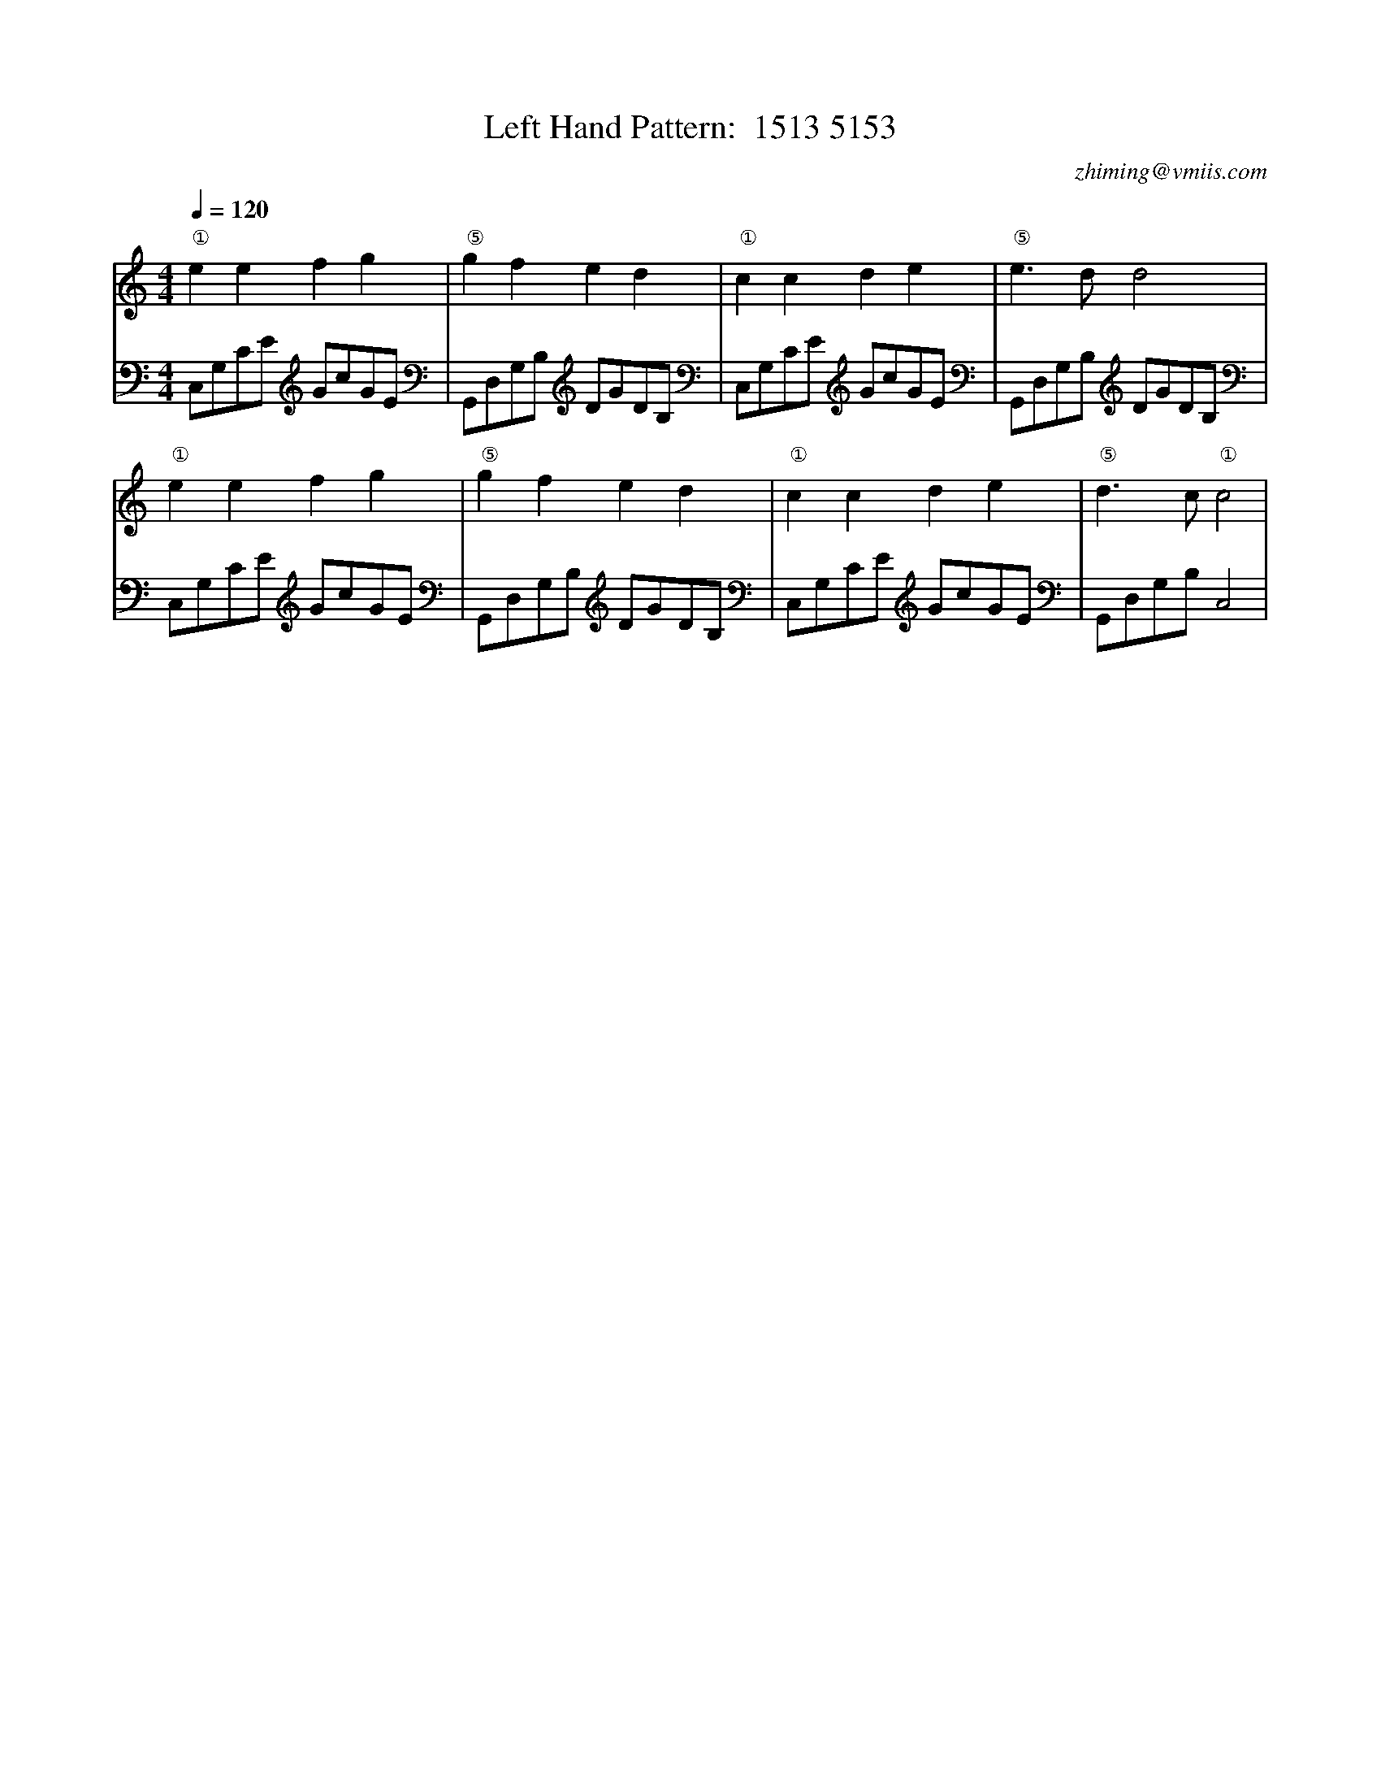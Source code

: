 X:1
T:Left Hand Pattern:  1513 5153
C:zhiming@vmiis.com
M:4/4
L:1/8
Q:1/4=120
K:C
V:1
"①"e2e2f2g2|"⑤"g2f2e2d2|"①"c2c2d2e2|"⑤"e2>d2d4|
"①"e2e2f2g2|"⑤"g2f2e2d2|"①"c2c2d2e2|"⑤"d2>c2"①"c4|
V:2 celf=bass
C,G,CE GcGE|G,,D,G,B, DGDB,|C,G,CE GcGE|G,,D,G,B, DGDB,|
C,G,CE GcGE|G,,D,G,B, DGDB,|C,G,CE GcGE|G,,D,G,B,C,4|